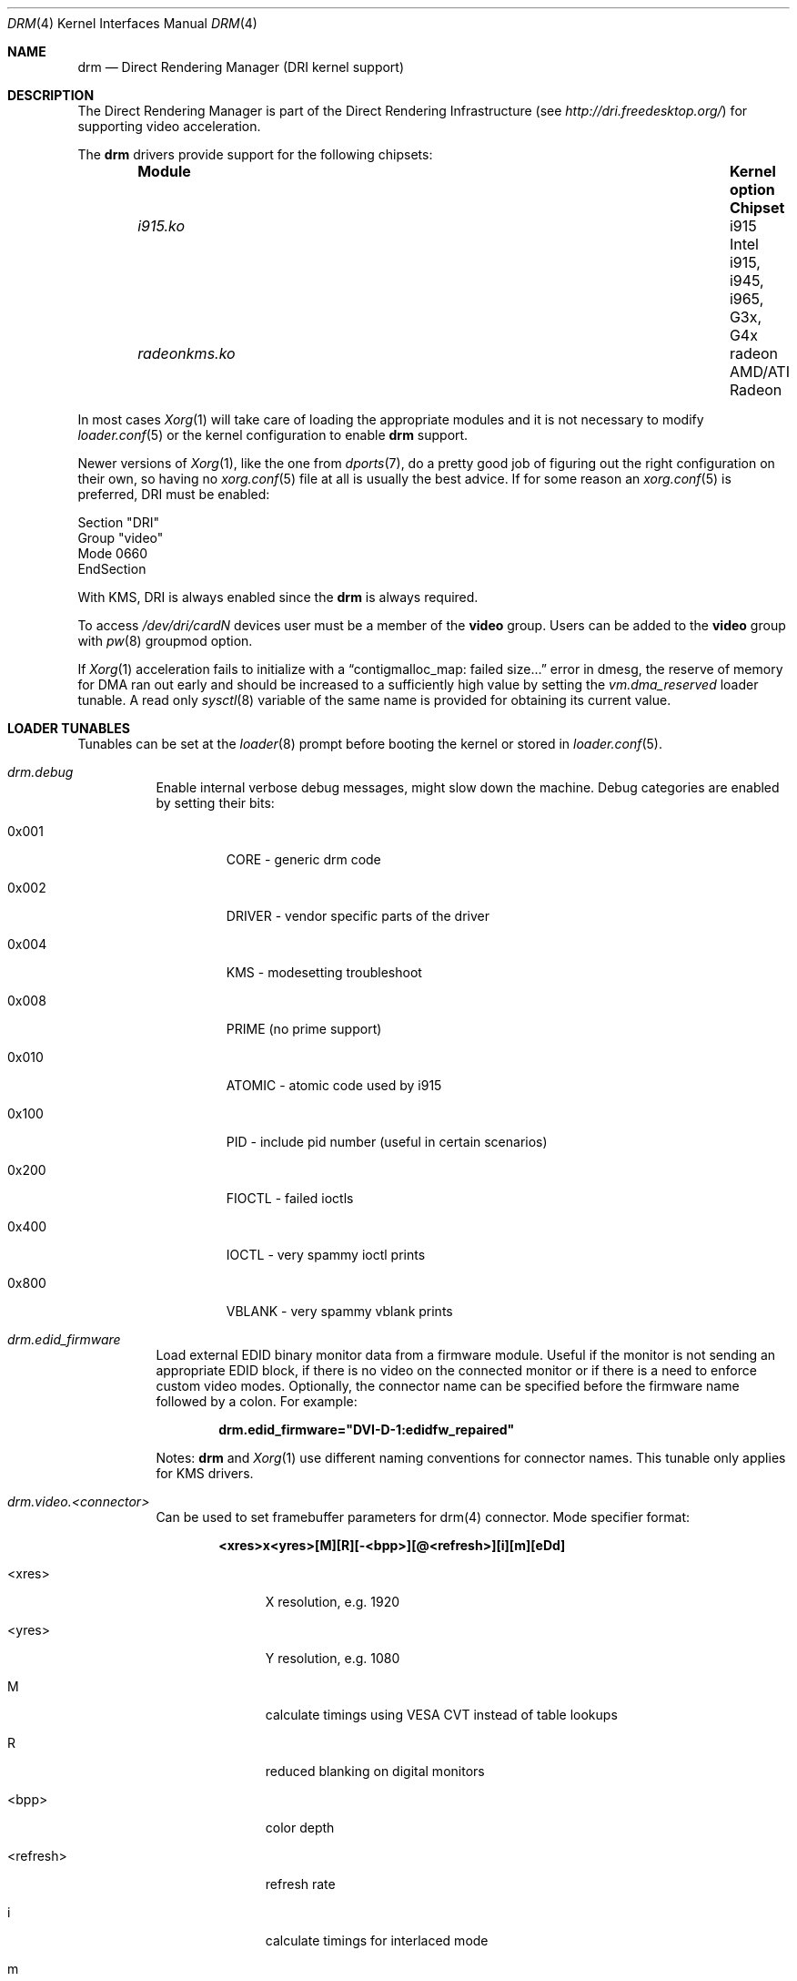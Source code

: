 .\"	$NetBSD: drm.4,v 1.7 2009/05/12 08:16:46 wiz Exp $
.\"
.\" Copyright (c) 2007 Thomas Klausner
.\" All rights reserved.
.\"
.\" Redistribution and use in source and binary forms, with or without
.\" modification, are permitted provided that the following conditions
.\" are met:
.\" 1. Redistributions of source code must retain the above copyright
.\"    notice, this list of conditions and the following disclaimer.
.\" 2. Redistributions in binary form must reproduce the above copyright
.\"    notice, this list of conditions and the following disclaimer in the
.\"    documentation and/or other materials provided with the distribution.
.\"
.\" THIS SOFTWARE IS PROVIDED BY THE AUTHOR ``AS IS'' AND ANY EXPRESS OR
.\" IMPLIED WARRANTIES, INCLUDING, BUT NOT LIMITED TO, THE IMPLIED WARRANTIES
.\" OF MERCHANTABILITY AND FITNESS FOR A PARTICULAR PURPOSE ARE DISCLAIMED.
.\" IN NO EVENT SHALL THE AUTHOR BE LIABLE FOR ANY DIRECT, INDIRECT,
.\" INCIDENTAL, SPECIAL, EXEMPLARY, OR CONSEQUENTIAL DAMAGES (INCLUDING, BUT
.\" NOT LIMITED TO, PROCUREMENT OF SUBSTITUTE GOODS OR SERVICES; LOSS OF USE,
.\" DATA, OR PROFITS; OR BUSINESS INTERRUPTION) HOWEVER CAUSED AND ON ANY
.\" THEORY OF LIABILITY, WHETHER IN CONTRACT, STRICT LIABILITY, OR TORT
.\" (INCLUDING NEGLIGENCE OR OTHERWISE) ARISING IN ANY WAY OUT OF THE USE OF
.\" THIS SOFTWARE, EVEN IF ADVISED OF THE POSSIBILITY OF SUCH DAMAGE.
.\"
.Dd May 20, 2016
.Dt DRM 4
.Os
.Sh NAME
.Nm drm
.Nd Direct Rendering Manager (DRI kernel support)
.Sh DESCRIPTION
The
.Tn Direct Rendering Manager
is part of the
.Tn Direct Rendering Infrastructure
(see
.Pa http://dri.freedesktop.org/ )
for supporting video acceleration.
.Pp
The
.Nm
drivers provide support for the following chipsets:
.Bl -column -offset indent ".Pa radeonkms.ko" ".Sy Kernel Option" ".Sy Chipset"
.It Sy Module Ta Sy "Kernel option" Ta Sy Chipset
.It Pa i915.ko Ta i915 Ta Intel i915, i945, i965, G3x, G4x
.It Pa radeonkms.ko Ta radeon Ta AMD/ATI Radeon
.El
.Pp
In most cases
.Xr Xorg 1
will take care of loading the appropriate modules and it is not necessary to
modify
.Xr loader.conf 5
or the kernel configuration to enable
.Nm
support.
.Pp
Newer versions of
.Xr Xorg 1 ,
like the one from
.Xr dports 7 ,
do a pretty good job of figuring out the right configuration on their own,
so having no
.Xr xorg.conf 5
file at all is usually the best advice.
If for some reason an
.Xr xorg.conf 5
is preferred, DRI must be enabled:
.Bd -literal
Section "DRI"
        Group "video"
        Mode 0660
EndSection
.Ed
.Pp
With KMS, DRI is always enabled since the
.Nm
is always required.
.Pp
To access
.Pa /dev/dri/cardN
devices user must be a member of the
.Li video
group.
Users can be added to the
.Li video
group with
.Xr pw 8
groupmod option.
.\".Pp
.\"In order to use two graphics cards (an on-board and another
.\"AGP/PCI/PCIe card) with DRI, a
.\".Pa /dev/dri/card1
.\"link to
.\".Pa /dev/dri/card0
.\"has to be created using
.\".Xr devfsctl 8 .
.Pp
If
.Xr Xorg 1
acceleration fails to initialize with a
.Dq contigmalloc_map: failed size...
error in dmesg, the reserve of memory for DMA ran out early and should
be increased to a sufficiently high value by setting the
.Va vm.dma_reserved
loader tunable.
A read only
.Xr sysctl 8
variable of the same name is provided for obtaining its current value.
.Sh LOADER TUNABLES
Tunables can be set at the
.Xr loader 8
prompt before booting the kernel or stored in
.Xr loader.conf 5 .
.Bl -tag -width "xxxxxx"
.It Va drm.debug
Enable internal verbose debug messages, might slow down the machine.
Debug categories are enabled by setting their bits:
.Bl -tag -width "xxxxx"
.It 0x001
CORE - generic drm code
.It 0x002
DRIVER - vendor specific parts of the driver
.It 0x004
KMS - modesetting troubleshoot
.It 0x008
PRIME (no prime support)
.It 0x010
ATOMIC - atomic code used by i915
.It 0x100
PID - include pid number (useful in certain scenarios)
.It 0x200
FIOCTL - failed ioctls
.It 0x400
IOCTL - very spammy ioctl prints
.It 0x800
VBLANK - very spammy vblank prints
.El
.It Va drm.edid_firmware
Load external EDID binary monitor data from a firmware module.
Useful if the monitor is not sending an appropriate EDID block, if there
is no video on the connected monitor or if there is a need to enforce
custom video modes.
Optionally, the connector name can be specified before the firmware name
followed by a colon.
For example:
.Pp
.Dl drm.edid_firmware="DVI-D-1:edidfw_repaired"
.Pp
Notes:
.Nm
and
.Xr Xorg 1
use different naming conventions for connector names.
This tunable only applies for KMS drivers.
.It Va drm.video.<connector>
Can be used to set framebuffer parameters for drm(4) connector.
Mode specifier format:
.Pp
.Dl <xres>x<yres>[M][R][-<bpp>][@<refresh>][i][m][eDd]
.Bl -tag -width "<refresh>"
.It <xres>
X resolution, e.g. 1920
.It <yres>
Y resolution, e.g. 1080
.It M
calculate timings using VESA CVT instead of table lookups
.It R
reduced blanking on digital monitors
.It <bpp>
color depth
.It <refresh>
refresh rate
.It i
calculate timings for interlaced mode
.It m
margins used in calculations
.It e
force enable output
.It D
same as e option, but force digital output on HDMI/DVI
.It d
force disable output
.El
.El
.Sh SYSCTL VARIABLES
A number of
.Xr sysctl 8
variables are available:
.Bl -tag -width ".Va hw.dri.vblank_offdelay"
.It Va hw.dri.debug
If set, enables debugging output.
.It Va hw.dri.vblank_offdelay
Specifies the delay (in milliseconds) until the vblank
interrupt is disabled again when it's no longer needed.
(0 = never disable, negative value = disable immediately)
.It Va hw.dri.%d.busid
Indicates the location of the device on the PCI bus.
The format is:
.Pp
.Dl [0000-ffff]:[00-ff]:[00-1f].[0-7]
.It Va hw.dri.%d.modesetting
Indicates if kernel mode setting
.Dv ( DRIVER_MODESET
feature) is set in the device driver.
.El
.Sh SEE ALSO
.Xr Xorg 1 ,
.Xr i915kms 4 ,
.Xr radeonkms 4 ,
.Xr xorg.conf 5
.Sh HISTORY
DRM was first available for Linux.
Subsequently Eric Anholt ported the DRM kernel modules to
.Fx .
.Sh CAVEATS
Disable AIGLX if necessary
.Pq Pa xorg.conf :
.Bd -literal -offset indent
Section "ServerFlags"
        Option  "AIGLX" "off"
EndSection
.\"
.\"Section "Extensions"
.\"        Option "Composite" "Disable"
.\"EndSection
.Ed
.Pp
.Cd options DRM_DEBUG
can slow DRI down a lot, disable it once
.Nm
works.
